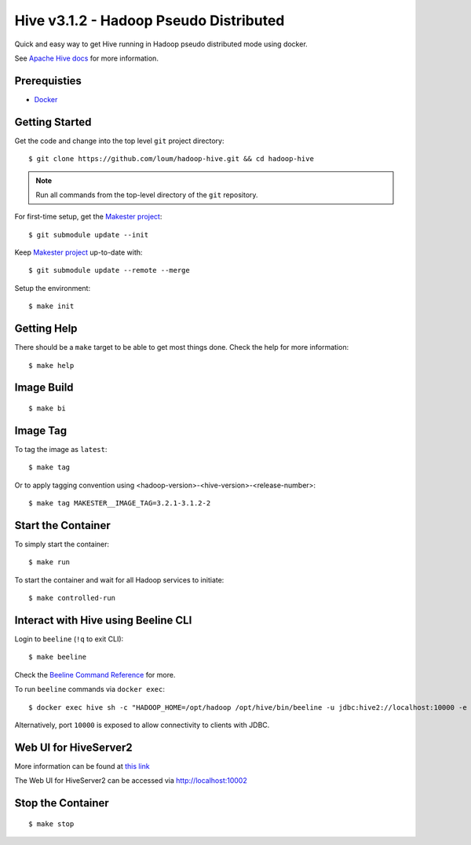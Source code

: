 #######################################
Hive v3.1.2 - Hadoop Pseudo Distributed
#######################################

Quick and easy way to get Hive running in Hadoop pseudo distributed mode using docker.

See `Apache Hive docs <https://hive.apache.org/>`_ for more information.

*************
Prerequisties
*************

- `Docker <https://docs.docker.com/install/>`_

***************
Getting Started
***************

Get the code and change into the top level ``git`` project directory::

    $ git clone https://github.com/loum/hadoop-hive.git && cd hadoop-hive

.. note::

    Run all commands from the top-level directory of the ``git`` repository.

For first-time setup, get the `Makester project <https://github.com/loum/makester.git>`_::

    $ git submodule update --init

Keep `Makester project <https://github.com/loum/makester.git>`_ up-to-date with::

    $ git submodule update --remote --merge

Setup the environment::

    $ make init

************
Getting Help
************

There should be a ``make`` target to be able to get most things done.  Check the help for more information::

    $ make help

***********
Image Build
***********

::

    $ make bi

*********
Image Tag
*********

To tag the image as ``latest``::

    $ make tag

Or to apply tagging convention using <hadoop-version>-<hive-version>-<release-number>::

    $ make tag MAKESTER__IMAGE_TAG=3.2.1-3.1.2-2


*******************
Start the Container
*******************

To simply start the container::

    $ make run

To start the container and wait for all Hadoop services to initiate::

    $ make controlled-run

************************************
Interact with Hive using Beeline CLI
************************************

Login to ``beeline`` (``!q`` to exit CLI)::

    $ make beeline

Check the `Beeline Command Reference <https://cwiki.apache.org/confluence/display/Hive/HiveServer2+Clients#HiveServer2Clients-Beeline%E2%80%93CommandLineShell>`_ for more.

To run ``beeline`` commands via ``docker exec``::

    $ docker exec hive sh -c "HADOOP_HOME=/opt/hadoop /opt/hive/bin/beeline -u jdbc:hive2://localhost:10000 -e \"SHOW DATABASES\"\;"

Alternatively, port ``10000`` is exposed to allow connectivity to clients with JDBC.

**********************
Web UI for HiveServer2
**********************

More information can be found at `this link <https://cwiki.apache.org/confluence/display/Hive/Setting+Up+HiveServer2#SettingUpHiveServer2-WebUIforHiveServer2>`_

The Web UI for HiveServer2 can be accessed via `<http://localhost:10002>`_

******************
Stop the Container
******************

::

    $ make stop
